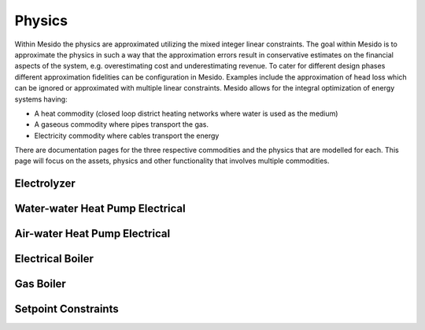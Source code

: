 .. _chp_physics:

Physics
=======

Within Mesido the physics are approximated utilizing the mixed integer linear constraints.
The goal within Mesido is to approximate the physics in such a way that the approximation errors result in conservative estimates on the financial aspects of the system, e.g. overestimating cost and underestimating revenue.
To cater for different design phases different approximation fidelities can be configuration in Mesido.
Examples include the approximation of head loss which can be ignored or approximated with multiple linear constraints.
Mesido allows for the integral optimization of energy systems having:

* A heat commodity (closed loop district heating networks where water is used as the medium)
* A gaseous commodity where pipes transport the gas.
* Electricity commodity where cables transport the energy

There are documentation pages for the three respective commodities and the physics that are modelled for each.
This page will focus on the assets, physics and other functionality that involves multiple commodities.

Electrolyzer
------------


Water-water Heat Pump Electrical
--------------------------------



Air-water Heat Pump Electrical
------------------------------


Electrical Boiler
-----------------


Gas Boiler
----------


Setpoint Constraints
--------------------

